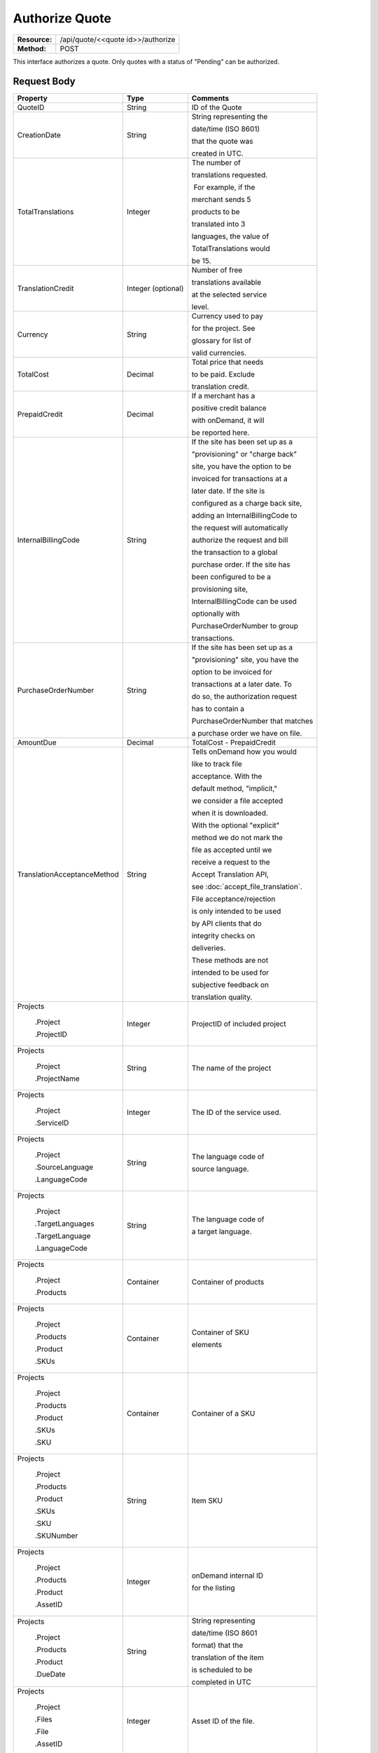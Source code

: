 ===============
Authorize Quote
===============

+---------------+--------------------------------------+
| **Resource:** | .. container:: notrans               |
|               |                                      |
|               |    /api/quote/<<quote id>>/authorize |
+---------------+--------------------------------------+
| **Method:**   | .. container:: notrans               |
|               |                                      |
|               |    POST                              |
+---------------+--------------------------------------+

This interface authorizes a quote.  Only quotes with a status of "Pending" can be authorized.



Request Body
============

+-----------------------------------+-------------------------+------------------------------------+
| Property                          | Type                    | Comments                           |
+===================================+=========================+====================================+
| .. container:: notrans            | String                  | ID of the Quote                    |
|                                   |                         |                                    |
|    QuoteID                        |                         |                                    |
+-----------------------------------+-------------------------+------------------------------------+
| .. container:: notrans            | String                  | String representing the            |
|                                   |                         |                                    |
|    CreationDate                   |                         | date/time (ISO 8601)               |
|                                   |                         |                                    |
|                                   |                         | that the quote was                 |
|                                   |                         |                                    |
|                                   |                         | created in UTC.                    |
+-----------------------------------+-------------------------+------------------------------------+
| .. container:: notrans            | Integer                 | The number of                      |
|                                   |                         |                                    |
|    TotalTranslations              |                         | translations requested.            |
|                                   |                         |                                    |
|                                   |                         |  For example, if the               |
|                                   |                         |                                    |
|                                   |                         | merchant sends 5                   |
|                                   |                         |                                    |
|                                   |                         | products to be                     |
|                                   |                         |                                    |
|                                   |                         | translated into 3                  |
|                                   |                         |                                    |
|                                   |                         | languages, the value of            |
|                                   |                         |                                    |
|                                   |                         | TotalTranslations would            |
|                                   |                         |                                    |
|                                   |                         | be 15.                             |
+-----------------------------------+-------------------------+------------------------------------+
| .. container:: notrans            | Integer (optional)      | Number of free                     |
|                                   |                         |                                    |
|    TranslationCredit              |                         | translations available             |
|                                   |                         |                                    |
|                                   |                         | at the selected service            |
|                                   |                         |                                    |
|                                   |                         | level.                             |
+-----------------------------------+-------------------------+------------------------------------+
| .. container:: notrans            | String                  | Currency used to pay               |
|                                   |                         |                                    |
|    Currency                       |                         | for the project. See               |
|                                   |                         |                                    |
|                                   |                         | glossary for list of               |
|                                   |                         |                                    |
|                                   |                         | valid currencies.                  |
|                                   |                         |                                    |
+-----------------------------------+-------------------------+------------------------------------+
| .. container:: notrans            | Decimal                 | Total price that needs             |
|                                   |                         |                                    |
|    TotalCost                      |                         | to be paid. Exclude                |
|                                   |                         |                                    |
|                                   |                         | translation credit.                |
+-----------------------------------+-------------------------+------------------------------------+
| .. container:: notrans            | Decimal                 | If a merchant has a                |
|                                   |                         |                                    |
|    PrepaidCredit                  |                         | positive credit balance            |
|                                   |                         |                                    |
|                                   |                         | with onDemand, it will             |
|                                   |                         |                                    |
|                                   |                         | be reported here.                  |
+-----------------------------------+-------------------------+------------------------------------+
| .. container:: notrans            | String                  | If the site has been set up as a   |
|                                   |                         |                                    |
|    InternalBillingCode            |                         | "provisioning" or "charge back"    |
|                                   |                         |                                    |
|                                   |                         | site, you have the option to be    |
|                                   |                         |                                    |
|                                   |                         | invoiced for transactions at a     |
|                                   |                         |                                    |
|                                   |                         | later date.  If the site is        |
|                                   |                         |                                    |
|                                   |                         | configured as a charge back site,  |
|                                   |                         |                                    |
|                                   |                         | adding an InternalBillingCode to   |
|                                   |                         |                                    |
|                                   |                         | the request will automatically     |
|                                   |                         |                                    |
|                                   |                         | authorize the request and bill     |
|                                   |                         |                                    |
|                                   |                         | the transaction to a global        |
|                                   |                         |                                    |
|                                   |                         | purchase order. If the site has    |
|                                   |                         |                                    |
|                                   |                         | been configured to be a            |
|                                   |                         |                                    |
|                                   |                         | provisioning site,                 |
|                                   |                         |                                    |
|                                   |                         | InternalBillingCode can be used    |
|                                   |                         |                                    |
|                                   |                         | optionally with                    |
|                                   |                         |                                    |
|                                   |                         | PurchaseOrderNumber to group       |
|                                   |                         |                                    |
|                                   |                         | transactions.                      |
|                                   |                         |                                    |
+-----------------------------------+-------------------------+------------------------------------+
| .. container:: notrans            | String                  | If the site has been set up as a   |
|                                   |                         |                                    |
|    PurchaseOrderNumber            |                         | "provisioning" site, you have the  |
|                                   |                         |                                    |
|                                   |                         | option to be invoiced for          |
|                                   |                         |                                    |
|                                   |                         | transactions at a later date. To   |
|                                   |                         |                                    |
|                                   |                         | do so, the authorization request   |
|                                   |                         |                                    |
|                                   |                         | has to contain a                   |
|                                   |                         |                                    |
|                                   |                         | PurchaseOrderNumber that matches   |
|                                   |                         |                                    |
|                                   |                         | a purchase order we have on file.  |
|                                   |                         |                                    |
+-----------------------------------+-------------------------+------------------------------------+
|                                   |                         |                                    |
| .. container:: notrans            | Decimal                 | TotalCost - PrepaidCredit          |
|                                   |                         |                                    |
|    AmountDue                      |                         |                                    |
+-----------------------------------+-------------------------+------------------------------------+
| .. container:: notrans            | String                  | Tells onDemand how you would       |
|                                   |                         |                                    |
|    TranslationAcceptanceMethod    |                         | like to track file                 |
|                                   |                         |                                    |
|                                   |                         | acceptance. With the               |
|                                   |                         |                                    |
|                                   |                         | default method, "implicit,"        |
|                                   |                         |                                    |
|                                   |                         | we consider a file accepted        |
|                                   |                         |                                    |
|                                   |                         | when it is downloaded.             |
|                                   |                         |                                    |
|                                   |                         | With the optional "explicit"       |
|                                   |                         |                                    |
|                                   |                         | method we do not mark the          |
|                                   |                         |                                    |
|                                   |                         | file as accepted until we          |
|                                   |                         |                                    |
|                                   |                         | receive a request to the           |
|                                   |                         |                                    |
|                                   |                         | Accept Translation API,            |
|                                   |                         |                                    |
|                                   |                         | see :doc:`accept_file_translation`.|
|                                   |                         |                                    |
|                                   |                         | File acceptance/rejection          |
|                                   |                         |                                    |
|                                   |                         | is only intended to be used        |
|                                   |                         |                                    |
|                                   |                         | by API clients that do             |
|                                   |                         |                                    |
|                                   |                         | integrity checks on                |
|                                   |                         |                                    |
|                                   |                         | deliveries.                        |
|                                   |                         |                                    |
|                                   |                         | These methods are not              |
|                                   |                         |                                    |
|                                   |                         | intended to be used for            |
|                                   |                         |                                    |
|                                   |                         | subjective feedback on             |
|                                   |                         |                                    |
|                                   |                         | translation quality.               |
|                                   |                         |                                    |
+-----------------------------------+-------------------------+------------------------------------+
| .. container:: notrans            |                         |                                    |
|                                   |                         |                                    |
|     Projects                      | Integer                 | ProjectID of included project      |
|                                   |                         |                                    |
|       .Project                    |                         |                                    |
|                                   |                         |                                    |
|       .ProjectID                  |                         |                                    |
|                                   |                         |                                    |
+-----------------------------------+-------------------------+------------------------------------+
| .. container:: notrans            |                         |                                    |
|                                   |                         |                                    |
|     Projects                      | String                  | The name of the project            |
|                                   |                         |                                    |
|       .Project                    |                         |                                    |
|                                   |                         |                                    |
|       .ProjectName                |                         |                                    |
|                                   |                         |                                    |
+-----------------------------------+-------------------------+------------------------------------+
| .. container:: notrans            |                         |                                    |
|                                   |                         |                                    |
|     Projects                      | Integer                 | The ID of the service used.        |
|                                   |                         |                                    |
|       .Project                    |                         |                                    |
|                                   |                         |                                    |
|       .ServiceID                  |                         |                                    |
|                                   |                         |                                    |
+-----------------------------------+-------------------------+------------------------------------+
| .. container:: notrans            |                         |                                    |
|                                   |                         |                                    |
|     Projects                      | String                  | The language code of               |
|                                   |                         |                                    |
|       .Project                    |                         | source language.                   |
|                                   |                         |                                    |
|       .SourceLanguage             |                         |                                    |
|                                   |                         |                                    |
|       .LanguageCode               |                         |                                    |
|                                   |                         |                                    |
+-----------------------------------+-------------------------+------------------------------------+
| .. container:: notrans            |                         |                                    |
|                                   |                         |                                    |
|     Projects                      | String                  | The language code of               |
|                                   |                         |                                    |
|       .Project                    |                         | a target language.                 |
|                                   |                         |                                    |
|       .TargetLanguages            |                         |                                    |
|                                   |                         |                                    |
|       .TargetLanguage             |                         |                                    |
|                                   |                         |                                    |
|       .LanguageCode               |                         |                                    |
|                                   |                         |                                    |
|                                   |                         |                                    |
|                                   |                         |                                    |
+-----------------------------------+-------------------------+------------------------------------+
| .. container:: notrans            |                         |                                    |
|                                   | Container               | Container of products              |
|    Projects                       |                         |                                    |
|                                   |                         |                                    |
|      .Project                     |                         |                                    |
|                                   |                         |                                    |
|      .Products                    |                         |                                    |
+-----------------------------------+-------------------------+------------------------------------+
| .. container:: notrans            | Container               | Container of SKU                   |
|                                   |                         |                                    |
|    Projects                       |                         | elements                           |
|                                   |                         |                                    |
|      .Project                     |                         |                                    |
|                                   |                         |                                    |
|      .Products                    |                         |                                    |
|                                   |                         |                                    |
|      .Product                     |                         |                                    |
|                                   |                         |                                    |
|      .SKUs                        |                         |                                    |
+-----------------------------------+-------------------------+------------------------------------+
| .. container:: notrans            | Container               | Container of a SKU                 |
|                                   |                         |                                    |
|    Projects                       |                         |                                    |
|                                   |                         |                                    |
|      .Project                     |                         |                                    |
|                                   |                         |                                    |
|      .Products                    |                         |                                    |
|                                   |                         |                                    |
|      .Product                     |                         |                                    |
|                                   |                         |                                    |
|      .SKUs                        |                         |                                    |
|                                   |                         |                                    |
|      .SKU                         |                         |                                    |
+-----------------------------------+-------------------------+------------------------------------+
| .. container:: notrans            | String                  | Item SKU                           |
|                                   |                         |                                    |
|    Projects                       |                         |                                    |
|                                   |                         |                                    |
|      .Project                     |                         |                                    |
|                                   |                         |                                    |
|      .Products                    |                         |                                    |
|                                   |                         |                                    |
|      .Product                     |                         |                                    |
|                                   |                         |                                    |
|      .SKUs                        |                         |                                    |
|                                   |                         |                                    |
|      .SKU                         |                         |                                    |
|                                   |                         |                                    |
|      .SKUNumber                   |                         |                                    |
+-----------------------------------+-------------------------+------------------------------------+
| .. container:: notrans            | Integer                 | onDemand internal ID               |
|                                   |                         |                                    |
|    Projects                       |                         | for the listing                    |
|                                   |                         |                                    |
|      .Project                     |                         |                                    |
|                                   |                         |                                    |
|      .Products                    |                         |                                    |
|                                   |                         |                                    |
|      .Product                     |                         |                                    |
|                                   |                         |                                    |
|      .AssetID                     |                         |                                    |
+-----------------------------------+-------------------------+------------------------------------+
| .. container:: notrans            | String                  | String representing                |
|                                   |                         |                                    |
|    Projects                       |                         | date/time (ISO 8601                |
|                                   |                         |                                    |
|      .Project                     |                         | format) that the                   |
|                                   |                         |                                    |
|      .Products                    |                         | translation of the item            |
|                                   |                         |                                    |
|      .Product                     |                         | is scheduled to be                 |
|                                   |                         |                                    |
|      .DueDate                     |                         | completed in UTC                   |
+-----------------------------------+-------------------------+------------------------------------+
| .. container:: notrans            | Integer                 | Asset ID of the file.              |
|                                   |                         |                                    |
|    Projects                       |                         |                                    |
|                                   |                         |                                    |
|      .Project                     |                         |                                    |
|                                   |                         |                                    |
|      .Files                       |                         |                                    |
|                                   |                         |                                    |
|      .File                        |                         |                                    |
|                                   |                         |                                    |
|      .AssetID                     |                         |                                    |
+-----------------------------------+-------------------------+------------------------------------+
| .. container:: notrans            | String                  | Original name of the file.         |
|                                   |                         |                                    |
|    Projects                       |                         |                                    |
|                                   |                         |                                    |
|      .Project                     |                         |                                    |
|                                   |                         |                                    |
|      .Files                       |                         |                                    |
|                                   |                         |                                    |
|      .File                        |                         |                                    |
|                                   |                         |                                    |
|      .FileName                    |                         |                                    |
+-----------------------------------+-------------------------+------------------------------------+
| .. container:: notrans            | Container               | Container for a                    |
|                                   |                         |                                    |
|    Projects                       |                         | reference file. A                  |
|                                   |                         |                                    |
|      .Project                     |                         | reference file is used             |
|                                   |                         |                                    |
|      .ReferenceFiles              |                         | to inform the work that            |
|                                   |                         |                                    |
|      .ReferenceFile               |                         | is being done. There is            |
|                                   |                         |                                    |
|                                   |                         | no charge for reference            |
|                                   |                         |                                    |
|                                   |                         | files.                             |
|                                   |                         |                                    |
+-----------------------------------+-------------------------+------------------------------------+
| .. container:: notrans            | Integer                 | Asset ID of the                    |
|                                   |                         |                                    |
|    Projects                       |                         | reference file.                    |
|                                   |                         |                                    |
|      .Project                     |                         |                                    |
|                                   |                         |                                    |
|      .ReferenceFiles              |                         |                                    |
|                                   |                         |                                    |
|      .ReferenceFile               |                         |                                    |
|                                   |                         |                                    |
|      .AssetID                     |                         |                                    |
|                                   |                         |                                    |
+-----------------------------------+-------------------------+------------------------------------+
| .. container:: notrans            | String                  | Original name of the file.         |
|                                   |                         |                                    |
|    Projects                       |                         |                                    |
|                                   |                         |                                    |
|      .Project                     |                         |                                    |
|                                   |                         |                                    |
|      .ReferenceFiles              |                         |                                    |
|                                   |                         |                                    |
|      .ReferenceFile               |                         |                                    |
|                                   |                         |                                    |
|      .FileName                    |                         |                                    |
+-----------------------------------+-------------------------+------------------------------------+
| .. container:: notrans            | String                  | URL where the file                 |
|                                   |                         |                                    |
|    Projects                       |                         | can be downloaded.                 |
|                                   |                         |                                    |
|      .Project                     |                         |                                    |
|                                   |                         |                                    |
|      .ReferenceFiles              |                         |                                    |
|                                   |                         |                                    |
|      .ReferenceFile               |                         |                                    |
|                                   |                         |                                    |
|      .URL                         |                         |                                    |
+-----------------------------------+-------------------------+------------------------------------+
| .. container:: notrans            | Container               | Empty element.                     |
|                                   |                         |                                    |
|    Projects                       |                         |                                    |
|                                   |                         |                                    |
|      .Project                     |                         |                                    |
|                                   |                         |                                    |
|      .ReferenceFiles              |                         |                                    |
|                                   |                         |                                    |
|      .ReferenceFile               |                         |                                    |
|                                   |                         |                                    |
|      .TargetLanguages             |                         |                                    |
+-----------------------------------+-------------------------+------------------------------------+


Pay As You Go Request Example
=============================

::

    <Quote>
        <QuoteID>795</QuoteID>
        <CreationDate>2014-06-25T16:39:07Z</CreationDate>
        <TotalTranslations>2</TotalTranslations>
        <TranslationCredit>49984</TranslationCredit>
        <TotalCost>0.00</TotalCost>
        <PrepaidCredit>118.99</PrepaidCredit>
        <AmountDue>0.00</AmountDue>
        <Currency>EUR</Currency>
        <TranslationAcceptanceMethod>implicit</TranslationAcceptanceMethod>
        <Projects>
                <Project>
                    <ProjectID>999</ProjectID>
                    <ProjectName>Name of project</ProjectName>
                    <ServiceID>54</ServiceID>
                    <SourceLanguage>
                        <LanguageCode>en-gb</LanguageCode>
                    </SourceLanguage>
                    <TargetLanguages>
                                <TargetLanguage>
                                    <LanguageCode>it-it</LanguageCode>
                                </TargetLanguage>
                                <TargetLanguage>
                                    <LanguageCode>fr-fr</LanguageCode>
                                </TargetLanguage>
                    </TargetLanguages>
                    <Products>
                            <Product>
                                <AssetID>999</AssetID>
                                <SKUs>
                                    <SKU>
                                        <SKUNumber>123</SKUNumber>
                                    </SKU>
                                </SKUs>
                                <DueDate>2014-02-11T10:22:46Z</DueDate>
                            </Product>
                    </Products>
                    <ReferenceFiles>
                        <ReferenceFile>
                            <AssetID>12345</AssetID>
                            <FileName>my-file.txt</FileName>
                            <URL>https://ondemand.liondemand.com/api/files/12345</URL>
                            <TargetLanguages />
                        </ReferenceFile>
                        <ReferenceFile>
                            <AssetID>12346</AssetID>
                            <FileName>my-file.txt</FileName>
                            <URL>https://ondemand.liondemand.com/api/files/12346</URL>
                            <TargetLanguages />
                        </ReferenceFile>
                    </ReferenceFiles>
                </Project>
        </Projects>
    </Quote>


Chargeback Request Example
==========================

::

    <Quote>
        <QuoteID>795</QuoteID>
        <CreationDate>2014-06-25T16:39:07Z</CreationDate>
        <TotalTranslations>2</TotalTranslations>
        <TranslationCredit>49984</TranslationCredit>
        <TotalCost>0.00</TotalCost>
        <PrepaidCredit>118.99</PrepaidCredit>
        <AmountDue>0.00</AmountDue>
        <Currency>EUR</Currency>
        <InternalBillingCode>ABCD100001</InternalBillingCode>
        <TranslationAcceptanceMethod>implicit</TranslationAcceptanceMethod>
        <Projects>
                <Project>
                    <ProjectID>999</ProjectID>
                    <ProjectName>Name of project</ProjectName>
                    <ServiceID>54</ServiceID>
                    <SourceLanguage>
                        <LanguageCode>en-gb</LanguageCode>
                    </SourceLanguage>
                    <TargetLanguages>
                                <TargetLanguage>
                                    <LanguageCode>it-it</LanguageCode>
                                </TargetLanguage>
                                <TargetLanguage>
                                    <LanguageCode>fr-fr</LanguageCode>
                                </TargetLanguage>
                    </TargetLanguages>
                    <Products>
                            <Product>
                                <AssetID>999</AssetID>
                                <SKUs>
                                    <SKU>
                                        <SKUNumber>123</SKUNumber>
                                    </SKU>
                                </SKUs>
                                <DueDate>2014-02-11T10:22:46Z</DueDate>
                            </Product>
                    </Products>
                    <ReferenceFiles>
                        <ReferenceFile>
                            <AssetID>12345</AssetID>
                            <FileName>my-file.txt</FileName>
                            <URL>https://ondemand.liondemand.com/api/files/12345</URL>
                            <TargetLanguages />
                        </ReferenceFile>
                        <ReferenceFile>
                            <AssetID>12346</AssetID>
                            <FileName>my-file.txt</FileName>
                            <URL>https://ondemand.liondemand.com/api/files/12346</URL>
                            <TargetLanguages />
                        </ReferenceFile>
                    </ReferenceFiles>
                </Project>
        </Projects>
    </Quote>

Provisioning Request Example
============================

::

    <Quote>
        <QuoteID>795</QuoteID>
        <CreationDate>2014-06-25T16:39:07Z</CreationDate>
        <TotalTranslations>2</TotalTranslations>
        <TranslationCredit>49984</TranslationCredit>
        <TotalCost>0.00</TotalCost>
        <PrepaidCredit>118.99</PrepaidCredit>
        <AmountDue>0.00</AmountDue>
        <Currency>EUR</Currency>
        <PurchaseOrderNumber>123456</PurchaseOrderNumber>
        <InternalBillingCode>ABCD100001</InternalBillingCode>
        <TranslationAcceptanceMethod>implicit</TranslationAcceptanceMethod>
        <Projects>
                <Project>
                    <ProjectID>999</ProjectID>
                    <ProjectName>Name of project</ProjectName>
                    <ServiceID>54</ServiceID>
                    <SourceLanguage>
                        <LanguageCode>en-gb</LanguageCode>
                    </SourceLanguage>
                    <TargetLanguages>
                                <TargetLanguage>
                                    <LanguageCode>it-it</LanguageCode>
                                </TargetLanguage>
                                <TargetLanguage>
                                    <LanguageCode>fr-fr</LanguageCode>
                                </TargetLanguage>
                    </TargetLanguages>
                    <Products>
                            <Product>
                                <AssetID>999</AssetID>
                                <SKUs>
                                    <SKU>
                                        <SKUNumber>123</SKUNumber>
                                    </SKU>
                                </SKUs>
                                <DueDate>2014-02-11T10:22:46Z</DueDate>
                            </Product>
                    </Products>
                    <ReferenceFiles>
                        <ReferenceFile>
                            <AssetID>12345</AssetID>
                            <FileName>my-file.txt</FileName>
                            <URL>https://ondemand.liondemand.com/api/files/12345</URL>
                            <TargetLanguages />
                        </ReferenceFile>
                        <ReferenceFile>
                            <AssetID>12346</AssetID>
                            <FileName>my-file.txt</FileName>
                            <URL>https://ondemand.liondemand.com/api/files/12346</URL>
                            <TargetLanguages />
                        </ReferenceFile>
                    </ReferenceFiles>
                </Project>
        </Projects>
    </Quote>




Return Codes
============


+-------------------------+-------------------------+-------------------------+
| Status                  | Code                    | Comments                |
+=========================+=========================+=========================+
| Accepted                | 202                     | The approval was        |
|                         |                         |                         |
|                         |                         | accepted.               |
+-------------------------+-------------------------+-------------------------+
| Bad Request             | 400                     | This could be that the  |
|                         |                         |                         |
|                         |                         | project doesn’t e       |
+-------------------------+-------------------------+-------------------------+
| Unauthorized            | 401                     | The request did not     |
|                         |                         |                         |
|                         |                         | pass authentication or  |
|                         |                         |                         |
|                         |                         | the customer is not a   |
|                         |                         |                         |
|                         |                         | member of an enterprise |
|                         |                         |                         |
|                         |                         | site.                   |
+-------------------------+-------------------------+-------------------------+
| Payment Required        | 402                     | The customer must pay   |
|                         |                         |                         |
|                         |                         | for the project before  |
|                         |                         |                         |
|                         |                         | authorizing it.         |
+-------------------------+-------------------------+-------------------------+
| Not Found               | 404                     | The URL does not relate |
|                         |                         |                         |
|                         |                         | to a project that the   |
|                         |                         |                         |
|                         |                         | merchant owns.          |
+-------------------------+-------------------------+-------------------------+
| Method not Allowed      | 405                     | The Quote is not ready  |
|                         |                         |                         |
|                         |                         | to be paid because the  |
|                         |                         |                         |
|                         |                         | price is not set.       |
+-------------------------+-------------------------+-------------------------+
| Conflict                | 409                     | The quote is no longer  |
|                         |                         |                         |
|                         |                         | valid.  The response    |
|                         |                         |                         |
|                         |                         | body will return a      |
|                         |                         |                         |
|                         |                         | corrected quote that    |
|                         |                         |                         |
|                         |                         | can be approved.        |
+-------------------------+-------------------------+-------------------------+

Response Body
=============


+---------------------------+-------------------------+-------------------------+
| Parameter                 | Type                    | Comment                 |
+===========================+=========================+=========================+
| .. container:: notrans    | String                  | Status of the quote.    |
|                           |                         |                         |
|    Status                 |                         |  Authorized means that  |
|                           |                         |                         |
|                           |                         | the projects have been  |
|                           |                         |                         |
|                           |                         | paid for and the        |
|                           |                         |                         |
|                           |                         | project can start.      |
|                           |                         |                         |
|                           |                         |  Pending means that the |
|                           |                         |                         |
|                           |                         | merchant must execute a |
|                           |                         |                         |
|                           |                         | transaction to pay for  |
|                           |                         |                         |
|                           |                         | the project.  Look for  |
|                           |                         |                         |
|                           |                         | a PaymentURL for the    |
|                           |                         |                         |
|                           |                         | merchant to click       |
|                           |                         |                         |
|                           |                         | through.                |
+---------------------------+-------------------------+-------------------------+
| .. container:: notrans    | String                  | If additional funds are |
|                           |                         |                         |
|    PaymentURL             |                         | required, the status    |
|                           |                         |                         |
|                           |                         | code of 402 will be     |
|                           |                         |                         |
|                           |                         | returned and the        |
|                           |                         |                         |
|                           |                         | response will include a |
|                           |                         |                         |
|                           |                         | PaymentURL that         |
|                           |                         |                         |
|                           |                         | includes a link to a    |
|                           |                         |                         |
|                           |                         | paypal page.            |
+---------------------------+-------------------------+-------------------------+
| .. container:: notrans    | String                  | URL that can be used to |
|                           |                         |                         |
|    QuoteURL               |                         | check the status of the |
|                           |                         |                         |
|                           |                         | quote.  This is useful  |
|                           |                         |                         |
|                           |                         | for polling quotes that |
|                           |                         |                         |
|                           |                         | are externally paid     |
|                           |                         |                         |
|                           |                         | for.  See Get Quote.    |
+---------------------------+-------------------------+-------------------------+
| .. container:: notrans    | String                  | Method to track file    |
|                           |                         |                         |
|                           |                         | acceptance.  Defaults to|
|                           |                         |                         |
|TranslationAcceptanceMethod|                         | "implicit" if not       |
|                           |                         |                         |
|                           |                         | supplied during         |
|                           |                         |                         |
|                           |                         | generate quote.         |
+---------------------------+-------------------------+-------------------------+
| .. container:: notrans    | Container               | A list of projects that |
|                           |                         |                         |
|    Projects               |                         | have been generated by  |
|                           |                         |                         |
|                           |                         | this transaction.       |
+---------------------------+-------------------------+-------------------------+
| .. container:: notrans    | Integer                 | onDemand Project ID for |
|                           |                         |                         |
|    Projects               |                         | the project.            |
|                           |                         |                         |
|      .Project             |                         |                         |
|                           |                         |                         |
|      .ProjectID           |                         |                         |
+---------------------------+-------------------------+-------------------------+
| .. container:: notrans    | String                  | A URL that can be       |
|                           |                         |                         |
|    Projects               |                         | checked for the status  |
|                           |                         |                         |
|      .Project             |                         | of the project.         |
|                           |                         |                         |
|      .ProjectURL          |                         |                         |
+---------------------------+-------------------------+-------------------------+
| .. container:: notrans    | String                  | String representing the |
|                           |                         |                         |
|    Projects               |                         | date/time (ISO 8601)    |
|                           |                         |                         |
|      .Project             |                         | that the project will   |
|                           |                         |                         |
|      .ProjectDueDate      |                         | be completed by.        |
+---------------------------+-------------------------+-------------------------+
| .. container:: notrans    | Container               | List of products        |
|                           |                         |                         |
|    Projects               |                         | included in the         |
|                           |                         |                         |
|      .Project             |                         | product.                |
|                           |                         |                         |
|      .Products            |                         |                         |
+---------------------------+-------------------------+-------------------------+
| .. container:: notrans    | String                  | Client supplied SKU     |
|                           |                         |                         |
|    Projects               |                         | Number                  |
|                           |                         |                         |
|      .Project             |                         |                         |
|                           |                         |                         |
|      .Products            |                         |                         |
|                           |                         |                         |
|      .Product             |                         |                         |
|                           |                         |                         |
|      .SKUNumber           |                         |                         |
+---------------------------+-------------------------+-------------------------+
| .. container:: notrans    | Integer                 | Internal onDemand ID    |
|                           |                         |                         |
|    Projects               |                         | for this product.       |
|                           |                         |                         |
|      .Project             |                         |                         |
|                           |                         |                         |
|      .Products            |                         |                         |
|                           |                         |                         |
|      .Product             |                         |                         |
|                           |                         |                         |
|      .AssetID             |                         |                         |
+---------------------------+-------------------------+-------------------------+




Product-Based Quote Authorization Response Example
==================================================


**No Payment Required**

::

    <QuoteAuthorization>
        <Status>Authorized</Status>
        <QuoteURL>https://</QuoteURL>
        <TranslationAcceptanceMethod>implicit</TranslationAcceptanceMethod>
        <Projects>
            <Project>
                <ProjectID>123</ProjectID>
                <ProjectURL>https://</ProjectURL>
                <ProjectDueDate>2014-02-11T10:22:46Z</ProjectDueDate>
                <Products>
                    <Product>
                        <AssetID>999</AssetID>
                        <SKUs>
                            <SKU>
                                <SKUNumber>123</SKUNumber>
                            </SKU>
                        </SKUs>
                    </Product>
                </Products>
            </Project>
        </Projects>
    </QuoteAuthorization>

**Payment Required**

::

    <QuoteAuthorization>
        <Status>Pending</Status>
        <PaymentURL>https://</PaymentURL>
        <QuoteURL>https://</QuoteURL>
        <TranslationAcceptanceMethod>implicit</TranslationAcceptanceMethod>
        <Projects>
            <Project>
                <ProjectID>123</ProjectID>
                <ProjectURL>https://</ProjectURL>
                <ProjectDueDate>2014-02-11T10:22:46Z</ProjectDueDate>
                <Products>
                    <Product>
                    <AssetID>999</AssetID>
                    <SKUs>
                        <SKU>
                            <SKUNumber>123</SKUNumber>
                        </SKU>
                    </SKUs>
                    </Product>
                </Products>
            </Project>
        </Projects>
    </QuoteAuthorization>

File-Based Quote Authorization Response Example
==================================================


**No Payment Required**

::

    <QuoteAuthorization>
        <Status>Authorized</Status>
        <QuoteURL>https://</QuoteURL>
        <TranslationAcceptanceMethod>implicit</TranslationAcceptanceMethod>
        <Projects>
            <Project>
                <ProjectID>123</ProjectID>
                <ProjectURL>https://</ProjectURL>
                <ProjectDueDate>2014-02-11T10:22:46Z</ProjectDueDate>
                <Files>
                    <File>
                        <Status>Analyzed</Status>
                        <AssetID>123</AssetID>
                        <FileName>example.txt</FileName>
                    </File>
                </Files>
            </Project>
        </Projects>
    </QuoteAuthorization>

**Payment Required**

::

    <QuoteAuthorization>
        <Status>Pending</Status>
        <PaymentURL>https://</PaymentURL>
        <QuoteURL>https://</QuoteURL>
        <TranslationAcceptanceMethod>implicit</TranslationAcceptanceMethod>
        <Projects>
            <Project>
                <ProjectID>123</ProjectID>
                <ProjectURL>https://</ProjectURL>
                <ProjectDueDate>2014-02-11T10:22:46Z</ProjectDueDate>
                <Files>
                    <File>
                        <Status>Analyzed</Status>
                        <AssetID>123</AssetID>
                        <FileName>example.txt</FileName>
                    </File>
                </Files>
            </Project>
        </Projects>
    </QuoteAuthorization>

**Parsing Failed**

If one or more of the files submitted for this quote did not parse properly

::

    <QuoteAuthorization>
        <Status>Error</Status>
        <QuoteURL>https://</QuoteURL>
        <TranslationAcceptanceMethod>implicit</TranslationAcceptanceMethod>
        <Projects>
            <Project>
                <ProjectID>123</ProjectID>
                <ProjectURL>https://</ProjectURL>
                <ProjectDueDate>2014-02-11T10:22:46Z</ProjectDueDate>
                <Files>
                    <File>
                        <Status>Analyzed</Status>
                        <AssetID>123</AssetID>
                        <FileName>example.txt</FileName>
                    </File>
                    <File>
                        <Status>Analysis Failed</Status>
                        <AssetID>124</AssetID>
                        <FileName>example2.txt</FileName>
                    </File>
                </Files>
            </Project>
        </Projects>
        <Error>
            <ReasonCode>307</ReasonCode>
            <SimpleMessage>Parsing Failed</SimpleMessage>
            <DetailedMessage>
                            One or more of the files
                            encountered a parsing
                            error. This quote is
                            invalid.
            </DetailedMessage>
        </Error>
    </QuoteAuthorization>

Errors
======
If Authorize Quote encountered an error, the response will contain an Error element consisting of
a ReasonCode, SimpleMessage, and DetailedMessage elements. See :doc:`error_handling` for more
information.  The most common error will be related to a conflict (HTTP status code 409), which
happens when the quote information submitted does not match the information within the onDemand
service.

+-------------------------+-------------------------+-------------------------+
| ReasonCode              | SimpleMessage           | DetailedMessage         |
+=========================+=========================+=========================+
| 300                     | Miscellaneous error     | A miscellaneous or      |
|                         |                         |                         |
|                         |                         | unexpected error        |
|                         |                         |                         |
|                         |                         | has occured.            |
|                         |                         |                         |
+-------------------------+-------------------------+-------------------------+
| 301                     | The number of available | When this quote was     |
|                         |                         |                         |
|                         | translation credits has | created, the number of  |
|                         |                         |                         |
|                         | changed.                | available translation   |
|                         |                         |                         |
|                         |                         | credit was different    |
|                         |                         |                         |
|                         |                         | than are available now. |
+-------------------------+-------------------------+-------------------------+
| 302                     | The amount of prepaid   | When this quote was     |
|                         |                         |                         |
|                         | available pre-paid      | created, the amount of  |
|                         |                         |                         |
|                         | has changed.            | prepaid credit was      |
|                         |                         |                         |
|                         |                         | different than it is    |
|                         |                         |                         |
|                         |                         | now.                    |
|                         |                         |                         |
+-------------------------+-------------------------+-------------------------+
| 303                     | Wrong quote ID          | The QuoteID in the      |
|                         |                         |                         |
|                         |                         | request body does not   |
|                         |                         |                         |
|                         |                         | match what was in the   |
|                         |                         |                         |
|                         |                         | URL.                    |
|                         |                         |                         |
|                         |                         |                         |
|                         |                         |                         |
+-------------------------+-------------------------+-------------------------+
| 304                     | Wrong language options  | The source or target    |
|                         |                         |                         |
|                         |                         | languages are different |
|                         |                         |                         |
|                         |                         | that when the quote     |
|                         |                         |                         |
|                         |                         | was created.            |
|                         |                         |                         |
|                         |                         |                         |
|                         |                         |                         |
+-------------------------+-------------------------+-------------------------+
| 305                     | Price change            | The price has changed.  |
|                         |                         |                         |
|                         |                         | This could be because   |
|                         |                         |                         |
|                         |                         | less credit is available|
|                         |                         |                         |
|                         |                         | or it could be because  |
|                         |                         |                         |
|                         |                         | the information sent    |
|                         |                         |                         |
|                         |                         | in the quote has been   |
|                         |                         |                         |
|                         |                         | been altered.           |
+-------------------------+-------------------------+-------------------------+
| 306                     | Quote Not Ready         | The quote is not yet in |
|                         |                         |                         |
|                         |                         | a pending state so      |
|                         |                         |                         |
|                         |                         | it cannot be authorized.|
|                         |                         |                         |
|                         |                         | This reason code will   |
|                         |                         |                         |
|                         |                         | be accompanied by an    |
|                         |                         |                         |
|                         |                         | HTTP status code of 405.|
|                         |                         |                         |
+-------------------------+-------------------------+-------------------------+
| 307                     | Parsing Failed          | One or more of the files|
|                         |                         |                         |
|                         |                         | encountered a parsing   |
|                         |                         |                         |
|                         |                         | error. This quote is    |
|                         |                         |                         |
|                         |                         | invalid.                |
+-------------------------+-------------------------+-------------------------+
| 308                     | Invalid Purchase Order  | The purchase order      |
|                         |                         |                         |
|                         |                         | number submitted is     |
|                         |                         |                         |
|                         |                         | either invalid or the   |
|                         |                         |                         |
|                         |                         | purchase order has an   |
|                         |                         |                         |
|                         |                         | insufficient remaining  |
|                         |                         |                         |
|                         |                         | balance.                |
|                         |                         |                         |
+-------------------------+-------------------------+-------------------------+
| 309                     | Buyer not authorized    | This buyer is not       |
|                         |                         |                         |
|                         | for purchase orders.    | authorized to use       |
|                         |                         |                         |
|                         |                         | purchase orders.        |
|                         |                         |                         |
+-------------------------+-------------------------+-------------------------+
| 310                     | Improperly configured   | The billing information |
|                         |                         |                         |
|                         | site billing information| on this site is not     |
|                         |                         |                         |
|                         |                         | properly configured.    |
|                         |                         |                         |
|                         |                         |                         |
+-------------------------+-------------------------+-------------------------+
